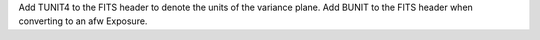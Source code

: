 Add TUNIT4 to the FITS header to denote the units of the variance plane.
Add BUNIT to the FITS header when converting to an afw Exposure.
